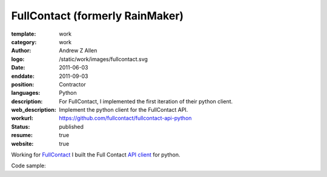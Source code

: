 FullContact (formerly RainMaker)
################################

:template: work
:category: work
:author: Andrew Z Allen
:logo: /static/work/images/fullcontact.svg
:date: 2011-06-03
:enddate: 2011-09-03
:position: Contractor
:languages: Python
:description: For FullContact, I implemented the first iteration of their python client.
:web_description: Implement the python client for the FullContact API.
:workurl: https://github.com/fullcontact/fullcontact-api-python
:status: published
:resume: true
:website: true

Working for `FullContact <https://fullcontact.com>`_ I built the Full Contact `API client <https://github.com/fullcontact/fullcontact-api-python>`_ for python.

Code sample:

.. code-block:: python
    :linenos:

    import rainmaker
    rainmaker = rainmaker.RainMaker("API_KEY")
    print(rainmaker.do_lookup("lorangb@gmail.com"))

    # Output
    {
        "status": 200,
        "contactInfo": {
            "familyName": "Lorang",
            "givenName": "Bart",
            "fullName": "Bart Lorang",
            "emailAddresses":
            [
            "lorangb@gmail.com"
            ]
        },
        "interests": {
            "Football": true,
            "Sports & Recreation": true,
            "Business": true,
            "Online News": true,
            "Baseball": true,
            "Tennis": true,
            "News & Current Events": true,
            "Basketball": true,
            "Blogging": true,
            "Social Networks": true,
            "Online Journals": true,
            "Golf": true,
            "Technology": true
        },
        "organizations": [
            {
                "name": "Forseti Holdings, LLC",
                "title": "Chairman & CEO",
                "startDate": "2010-01"
            },
            {
                "name": "Rainmaker Technologies",
                "title": "CEO",
                "startDate": "2010-01"
            },
            {
                "name": "Forseti Holdings LLC",
                "title": "Chairman & CEO",
                "isPrimary": true
            },
            {
                "name": "CloudCenter LLC",
                "title": "Chairman & CEO",
                "isPrimary": false
            },
            {
                "name": "DTS",
                "isPrimary": false
            }
        ],
        "demographics": {
            "influencerScore": "81-90",
            "householdIncome": "250k+",
            "age": "31",
            "homeOwnerStatus": "Own",
            "locationGeneral": "Denver, Colorado, United States",
            "children": "No",
            "gender": "Male",
            "maritalStatus": "Single"
        },
        "socialProfiles": [
            {
                "type": "facebook",
                "url": "http://www.facebook.com/bart.lorang",
                "id": "651620441",
                "birthday": "08/16/1979",
                "username": "bart.lorang"
            },
            {
                "url": "http://twitter.com/lorangb",
                "id": "5998422",
                "type": "twitter",
                "username": "lorangb"
            },
            {
                "url": "http://www.linkedin.com/in/bartlorang",
                "id": "bartlorang",
                "type": "linkedin",
                "username": "bartlorang"
            },
            {
                "url": "http://about.me/lorangb",
                "type": "about.me"
            },
            {
                "url": "http://www.flickr.com/people/39267654@N00/",
                "id": "39267654@N00",
                "type": "flickr"
            },
            {
                "url": "http://profiles.friendster.com/6986589",
                "type": "friendster"
            },
            {
                "url": "https://profiles.google.com/lorangb",
                "id": "lorangb",
                "type": "google profile",
                "username": "lorangb"
            },
            {
                "url": "http://www.myspace.com/137200880",
                "type": "myspace"
            },
            {
                "url": "http://picasaweb.google.com/lorangb",
                "type": "picasa"
            },
            {
                "url": "http://tungle.me/bartlorang",
                "id": "bartlorang",
                "type": "tungle.me",
                "username": "bartlorang"
            },
            {
                "url": "http://youtube.com/lorangb",
                "type": "youtube"
            },
            {
                "type": "friendster",
                "url": "http://profiles.friendster.com/6986589"
            }
        ],
        "photos": [
            {
                "url": "http://graph.facebook.com/<snip>",
                "type": "facebook"
            },
            {
                "url": "https://lh5<snip>",
                "type": "google profile"
            },
            {
                "url": "http://profile<snip>",
                "type": "facebook"
            },
            {
                "url": "http://photos.friendster.com<snip>",
                "type": "friendster"
            },
            {
                "url": "http://c2.ac-images<snip>",
                "type": "myspace"
            },
            {
                "url": "http://images.plaxo.com/<snip>",
                "type": "plaxo"
            },
            {
                "url": "http://a1.twimg.com/<snip>",
                "type": "twitter"
            },
            {
                "type": "gravatar",
                "url": "https://secure.gravatar.com/<snip>"
            },
            {
                "type": "linkedin",
                "url": "http://media.linkedin.com/<snip>"
            }
        ]
    }